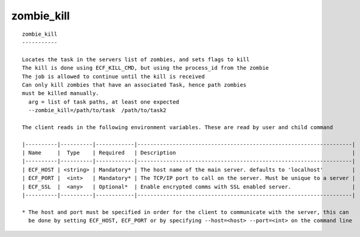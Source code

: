 
.. _zombie_kill_cli:

zombie_kill
///////////

::

   
   zombie_kill
   -----------
   
   Locates the task in the servers list of zombies, and sets flags to kill
   The kill is done using ECF_KILL_CMD, but using the process_id from the zombie
   The job is allowed to continue until the kill is received
   Can only kill zombies that have an associated Task, hence path zombies
   must be killed manually.
     arg = list of task paths, at least one expected
     --zombie_kill=/path/to/task  /path/to/task2
   
   The client reads in the following environment variables. These are read by user and child command
   
   |----------|----------|------------|-------------------------------------------------------------------|
   | Name     |  Type    | Required   | Description                                                       |
   |----------|----------|------------|-------------------------------------------------------------------|
   | ECF_HOST | <string> | Mandatory* | The host name of the main server. defaults to 'localhost'         |
   | ECF_PORT |  <int>   | Mandatory* | The TCP/IP port to call on the server. Must be unique to a server |
   | ECF_SSL  |  <any>   | Optional*  | Enable encrypted comms with SSL enabled server.                   |
   |----------|----------|------------|-------------------------------------------------------------------|
   
   * The host and port must be specified in order for the client to communicate with the server, this can 
     be done by setting ECF_HOST, ECF_PORT or by specifying --host=<host> --port=<int> on the command line
   
